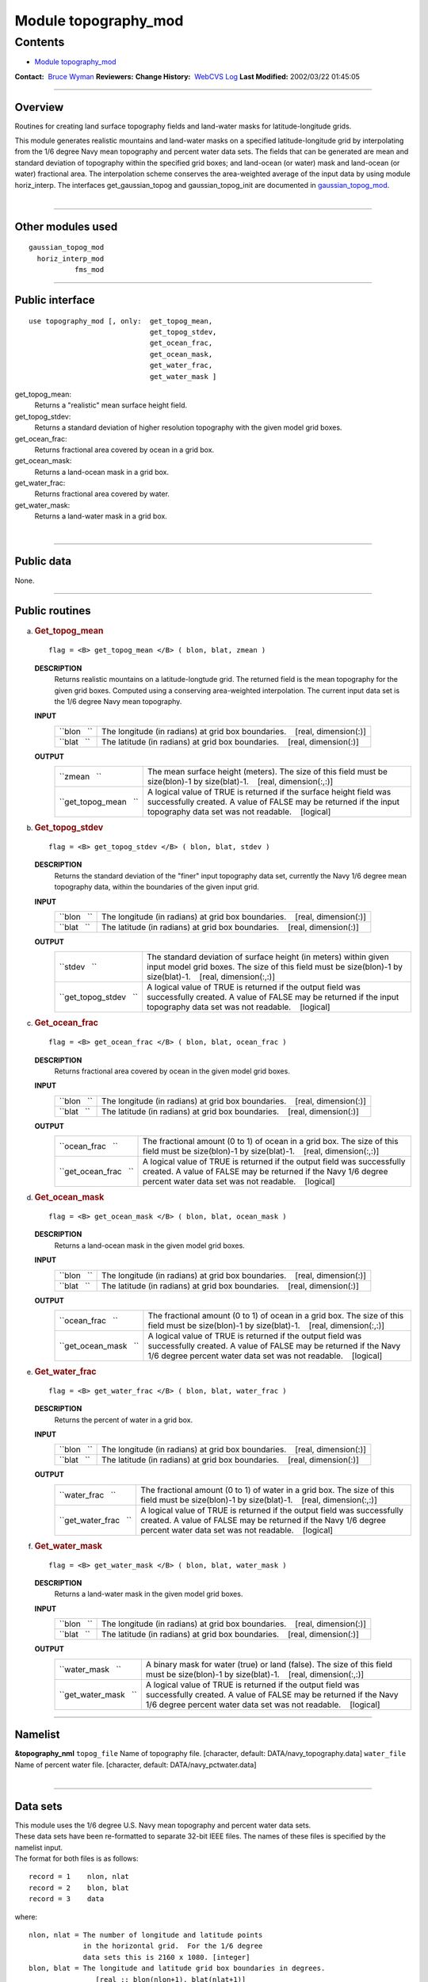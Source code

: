 .. _module_topography_mod:

Module topography_mod
---------------------

Contents
~~~~~~~~

-  `Module topography_mod <#module_topography_mod>`__

.. container::

   **Contact:**  `Bruce Wyman <mailto:bw@gfdl.noaa.gov>`__
   **Reviewers:** 
   **Change History:**  `WebCVS Log <http://www.gfdl.noaa.gov/fms-cgi-bin/cvsweb.cgi/FMS/>`__
   **Last Modified:** 2002/03/22 01:45:05

--------------

Overview
^^^^^^^^

Routines for creating land surface topography fields and land-water masks for latitude-longitude grids.

.. container::

   This module generates realistic mountains and land-water masks on a specified latitude-longitude grid by
   interpolating from the 1/6 degree Navy mean topography and percent water data sets. The fields that can be generated
   are mean and standard deviation of topography within the specified grid boxes; and land-ocean (or water) mask and
   land-ocean (or water) fractional area.
   The interpolation scheme conserves the area-weighted average of the input data by using module horiz_interp.
   The interfaces get_gaussian_topog and gaussian_topog_init are documented in
   `gaussian_topog_mod <gaussian_topog.html>`__.

| 

--------------

Other modules used
^^^^^^^^^^^^^^^^^^

.. container::

   ::

      gaussian_topog_mod
        horiz_interp_mod
                 fms_mod

--------------

Public interface
^^^^^^^^^^^^^^^^

.. container::

   ::

      use topography_mod [, only:  get_topog_mean,
                                   get_topog_stdev,
                                   get_ocean_frac,
                                   get_ocean_mask,
                                   get_water_frac,
                                   get_water_mask ]

   get_topog_mean:
      Returns a "realistic" mean surface height field.
   get_topog_stdev:
      Returns a standard deviation of higher resolution topography with the given model grid boxes.
   get_ocean_frac:
      Returns fractional area covered by ocean in a grid box.
   get_ocean_mask:
      Returns a land-ocean mask in a grid box.
   get_water_frac:
      Returns fractional area covered by water.
   get_water_mask:
      Returns a land-water mask in a grid box.

| 

--------------

Public data
^^^^^^^^^^^

.. container::

   None.

--------------

Public routines
^^^^^^^^^^^^^^^

a. .. rubric:: Get_topog_mean
      :name: get_topog_mean

   ::

      flag = <B> get_topog_mean </B> ( blon, blat, zmean )

   **DESCRIPTION**
      Returns realistic mountains on a latitude-longtude grid. The returned field is the mean topography for the given
      grid boxes. Computed using a conserving area-weighted interpolation. The current input data set is the 1/6 degree
      Navy mean topography.
   **INPUT**
      +-----------------------------------------------------------+-----------------------------------------------------------+
      | ``blon   ``                                               | The longitude (in radians) at grid box boundaries.        |
      |                                                           |    [real, dimension(:)]                                   |
      +-----------------------------------------------------------+-----------------------------------------------------------+
      | ``blat   ``                                               | The latitude (in radians) at grid box boundaries.         |
      |                                                           |    [real, dimension(:)]                                   |
      +-----------------------------------------------------------+-----------------------------------------------------------+

   **OUTPUT**
      +-----------------------------------------------------------+-----------------------------------------------------------+
      | ``zmean   ``                                              | The mean surface height (meters). The size of this field  |
      |                                                           | must be size(blon)-1 by size(blat)-1.                     |
      |                                                           |    [real, dimension(:,:)]                                 |
      +-----------------------------------------------------------+-----------------------------------------------------------+
      | ``get_topog_mean   ``                                     | A logical value of TRUE is returned if the surface height |
      |                                                           | field was successfully created. A value of FALSE may be   |
      |                                                           | returned if the input topography data set was not         |
      |                                                           | readable.                                                 |
      |                                                           |    [logical]                                              |
      +-----------------------------------------------------------+-----------------------------------------------------------+

b. .. rubric:: Get_topog_stdev
      :name: get_topog_stdev

   ::

      flag = <B> get_topog_stdev </B> ( blon, blat, stdev )

   **DESCRIPTION**
      Returns the standard deviation of the "finer" input topography data set, currently the Navy 1/6 degree mean
      topography data, within the boundaries of the given input grid.
   **INPUT**
      +-----------------------------------------------------------+-----------------------------------------------------------+
      | ``blon   ``                                               | The longitude (in radians) at grid box boundaries.        |
      |                                                           |    [real, dimension(:)]                                   |
      +-----------------------------------------------------------+-----------------------------------------------------------+
      | ``blat   ``                                               | The latitude (in radians) at grid box boundaries.         |
      |                                                           |    [real, dimension(:)]                                   |
      +-----------------------------------------------------------+-----------------------------------------------------------+

   **OUTPUT**
      +-----------------------------------------------------------+-----------------------------------------------------------+
      | ``stdev   ``                                              | The standard deviation of surface height (in meters)      |
      |                                                           | within given input model grid boxes. The size of this     |
      |                                                           | field must be size(blon)-1 by size(blat)-1.               |
      |                                                           |    [real, dimension(:,:)]                                 |
      +-----------------------------------------------------------+-----------------------------------------------------------+
      | ``get_topog_stdev   ``                                    | A logical value of TRUE is returned if the output field   |
      |                                                           | was successfully created. A value of FALSE may be         |
      |                                                           | returned if the input topography data set was not         |
      |                                                           | readable.                                                 |
      |                                                           |    [logical]                                              |
      +-----------------------------------------------------------+-----------------------------------------------------------+

c. .. rubric:: Get_ocean_frac
      :name: get_ocean_frac

   ::

      flag = <B> get_ocean_frac </B> ( blon, blat, ocean_frac )

   **DESCRIPTION**
      Returns fractional area covered by ocean in the given model grid boxes.
   **INPUT**
      +-----------------------------------------------------------+-----------------------------------------------------------+
      | ``blon   ``                                               | The longitude (in radians) at grid box boundaries.        |
      |                                                           |    [real, dimension(:)]                                   |
      +-----------------------------------------------------------+-----------------------------------------------------------+
      | ``blat   ``                                               | The latitude (in radians) at grid box boundaries.         |
      |                                                           |    [real, dimension(:)]                                   |
      +-----------------------------------------------------------+-----------------------------------------------------------+

   **OUTPUT**
      +-----------------------------------------------------------+-----------------------------------------------------------+
      | ``ocean_frac   ``                                         | The fractional amount (0 to 1) of ocean in a grid box.    |
      |                                                           | The size of this field must be size(blon)-1 by            |
      |                                                           | size(blat)-1.                                             |
      |                                                           |    [real, dimension(:,:)]                                 |
      +-----------------------------------------------------------+-----------------------------------------------------------+
      | ``get_ocean_frac   ``                                     | A logical value of TRUE is returned if the output field   |
      |                                                           | was successfully created. A value of FALSE may be         |
      |                                                           | returned if the Navy 1/6 degree percent water data set    |
      |                                                           | was not readable.                                         |
      |                                                           |    [logical]                                              |
      +-----------------------------------------------------------+-----------------------------------------------------------+

d. .. rubric:: Get_ocean_mask
      :name: get_ocean_mask

   ::

      flag = <B> get_ocean_mask </B> ( blon, blat, ocean_mask )

   **DESCRIPTION**
      Returns a land-ocean mask in the given model grid boxes.
   **INPUT**
      +-----------------------------------------------------------+-----------------------------------------------------------+
      | ``blon   ``                                               | The longitude (in radians) at grid box boundaries.        |
      |                                                           |    [real, dimension(:)]                                   |
      +-----------------------------------------------------------+-----------------------------------------------------------+
      | ``blat   ``                                               | The latitude (in radians) at grid box boundaries.         |
      |                                                           |    [real, dimension(:)]                                   |
      +-----------------------------------------------------------+-----------------------------------------------------------+

   **OUTPUT**
      +-----------------------------------------------------------+-----------------------------------------------------------+
      | ``ocean_frac   ``                                         | The fractional amount (0 to 1) of ocean in a grid box.    |
      |                                                           | The size of this field must be size(blon)-1 by            |
      |                                                           | size(blat)-1.                                             |
      |                                                           |    [real, dimension(:,:)]                                 |
      +-----------------------------------------------------------+-----------------------------------------------------------+
      | ``get_ocean_mask   ``                                     | A logical value of TRUE is returned if the output field   |
      |                                                           | was successfully created. A value of FALSE may be         |
      |                                                           | returned if the Navy 1/6 degree percent water data set    |
      |                                                           | was not readable.                                         |
      |                                                           |    [logical]                                              |
      +-----------------------------------------------------------+-----------------------------------------------------------+

e. .. rubric:: Get_water_frac
      :name: get_water_frac

   ::

      flag = <B> get_water_frac </B> ( blon, blat, water_frac )

   **DESCRIPTION**
      Returns the percent of water in a grid box.
   **INPUT**
      +-----------------------------------------------------------+-----------------------------------------------------------+
      | ``blon   ``                                               | The longitude (in radians) at grid box boundaries.        |
      |                                                           |    [real, dimension(:)]                                   |
      +-----------------------------------------------------------+-----------------------------------------------------------+
      | ``blat   ``                                               | The latitude (in radians) at grid box boundaries.         |
      |                                                           |    [real, dimension(:)]                                   |
      +-----------------------------------------------------------+-----------------------------------------------------------+

   **OUTPUT**
      +-----------------------------------------------------------+-----------------------------------------------------------+
      | ``water_frac   ``                                         | The fractional amount (0 to 1) of water in a grid box.    |
      |                                                           | The size of this field must be size(blon)-1 by            |
      |                                                           | size(blat)-1.                                             |
      |                                                           |    [real, dimension(:,:)]                                 |
      +-----------------------------------------------------------+-----------------------------------------------------------+
      | ``get_water_frac   ``                                     | A logical value of TRUE is returned if the output field   |
      |                                                           | was successfully created. A value of FALSE may be         |
      |                                                           | returned if the Navy 1/6 degree percent water data set    |
      |                                                           | was not readable.                                         |
      |                                                           |    [logical]                                              |
      +-----------------------------------------------------------+-----------------------------------------------------------+

f. .. rubric:: Get_water_mask
      :name: get_water_mask

   ::

      flag = <B> get_water_mask </B> ( blon, blat, water_mask )

   **DESCRIPTION**
      Returns a land-water mask in the given model grid boxes.
   **INPUT**
      +-----------------------------------------------------------+-----------------------------------------------------------+
      | ``blon   ``                                               | The longitude (in radians) at grid box boundaries.        |
      |                                                           |    [real, dimension(:)]                                   |
      +-----------------------------------------------------------+-----------------------------------------------------------+
      | ``blat   ``                                               | The latitude (in radians) at grid box boundaries.         |
      |                                                           |    [real, dimension(:)]                                   |
      +-----------------------------------------------------------+-----------------------------------------------------------+

   **OUTPUT**
      +-----------------------------------------------------------+-----------------------------------------------------------+
      | ``water_mask   ``                                         | A binary mask for water (true) or land (false). The size  |
      |                                                           | of this field must be size(blon)-1 by size(blat)-1.       |
      |                                                           |    [real, dimension(:,:)]                                 |
      +-----------------------------------------------------------+-----------------------------------------------------------+
      | ``get_water_mask   ``                                     | A logical value of TRUE is returned if the output field   |
      |                                                           | was successfully created. A value of FALSE may be         |
      |                                                           | returned if the Navy 1/6 degree percent water data set    |
      |                                                           | was not readable.                                         |
      |                                                           |    [logical]                                              |
      +-----------------------------------------------------------+-----------------------------------------------------------+

--------------

Namelist
^^^^^^^^

.. container::

   **&topography_nml**
   ``topog_file``
   Name of topography file.
   [character, default: DATA/navy_topography.data]
   ``water_file``
   Name of percent water file.
   [character, default: DATA/navy_pctwater.data]

| 

--------------

Data sets
^^^^^^^^^

.. container::

      | This module uses the 1/6 degree U.S. Navy mean topography and percent water data sets.
      | These data sets have been re-formatted to separate 32-bit IEEE files. The names of these files is specified by
        the namelist input.
      | The format for both files is as follows:

      ::

              record = 1    nlon, nlat
              record = 2    blon, blat
              record = 3    data

      where:

      ::

              nlon, nlat = The number of longitude and latitude points
                           in the horizontal grid.  For the 1/6 degree
                           data sets this is 2160 x 1080. [integer]
              blon, blat = The longitude and latitude grid box boundaries in degrees.
                              [real :: blon(nlon+1), blat(nlat+1)]

              data       = The topography or percent water data.
                             [real :: data(nlon,nlat)]

--------------

Error messages
^^^^^^^^^^^^^^

.. container::

   **FATAL in get_topog_mean**
      shape(zmean) is not equal to (/size(blon)-1,size(blat)-1/))
      Check the input grid size and output field size.
   **FATAL in get_water_frac**
      shape(water_frac) is not equal to (/size(blon)-1,size(blat)-1/))
      Check the input grid size and output field size.

--------------

References
^^^^^^^^^^

.. container::

   None.

| 

--------------

Compiler specifics
^^^^^^^^^^^^^^^^^^

.. container::

   None.

| 

--------------

Precompiler options
^^^^^^^^^^^^^^^^^^^

.. container::

   None.

| 

--------------

Loader options
^^^^^^^^^^^^^^

.. container::

   None.

--------------

Test PROGRAM
^^^^^^^^^^^^

.. container::

      | To run this program you will need the topography and percent water data sets and use the following namelist (in
        file input.nml).
      | &gaussian_topog_nml height = 5000., 3000., 3000., 3000., olon = 90., 255., 285., 0., olat = 45., 45., -15.,
        -90., wlon = 15., 10., 5., 180., wlat = 15., 25., 25., 20., /
      | program test
      | test program for topography and gaussian_topog modules

      ::

           use topography_mod
           implicit none
           
           integer, parameter :: nlon=24, nlat=18
           real :: x(nlon), y(nlat), xb(nlon+1), yb(nlat+1), z(nlon,nlat)
           real :: hpi, rtd
           integer :: i,j
           logical :: a
           
          gaussian mountain parameters
           real, parameter :: ht=4000.
           real, parameter :: x0=90., y0=45. ! origin in degrees
           real, parameter :: xw=15., yw=15. ! half-width in degees
           real, parameter :: xr=30., yr= 0. ! ridge-width in degrees
           
          create lat/lon grid in radians
             hpi = acos(0.0)
             rtd = 90./hpi ! rad to deg
             do i=1,nlon
               xb(i) = 4.*hpi*real(i-1)/real(nlon)
             enddo
               xb(nlon+1) = xb(1)+4.*hpi
               yb(1) = -hpi
             do j=2,nlat
               yb(j) = yb(j-1) + 2.*hpi/real(nlat)
             enddo
               yb(nlat+1) = hpi
          mid-point of grid boxes
             x(1:nlon) = 0.5*(xb(1:nlon)+xb(2:nlon+1))
             y(1:nlat) = 0.5*(yb(1:nlat)+yb(2:nlat+1))
          test topography_mod routines
             a = get_topog_mean(xb,yb,z)
             call printz ('get_topog_mean')
           
             a = get_water_frac(xb,yb,z)
             z = z*100. ! in percent
             call printz ('get_water_frac')
           
             a = get_ocean_frac(xb,yb,z)
             z = z*100. ! in percent
             call printz ('get_ocean_frac')
           
          test gaussian_topog_mod routines
             a = .true.
             z = get_gaussian_topog(x,y,ht,x0,y0,xw,yw,xr,yr)
             call printz ('get_gaussian_topog')
           
             call gaussian_topog_init (x,y,z)
             call printz ('gaussian_topog_init')
           
           contains
           
          simple printout of topog/water array
             subroutine printz (lab)
             character(len=*), intent(in) :: lab
              if (a) then
                 print '(/a)', trim(lab)
              else
                 print '(/a)', 'no data available: '//trim(lab)
                 return
              endif
          print full grid
                 print '(3x,25i5)', (nint(x(i)*rtd),i=1,nlon)
               do j=nlat,1,-1
                 print '(i3,25i5)', nint(y(j)*rtd), (nint(z(i,j)),i=1,nlon)
               enddo
             end subroutine printz
           
           end program test

| 

--------------

Known bugs
^^^^^^^^^^

.. container::

   Water mask produces some possible erroneous water points along the coast of Antarctic (at about 90W).

| 

--------------

Notes
^^^^^

.. container::

   None.

| 

--------------

Future plans
^^^^^^^^^^^^

.. container::

   Use of netcdf data sets.

   Incorporate other topography and ocean data sets.

| 

--------------

.. container::

   top
